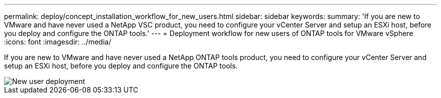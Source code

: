 ---
permalink: deploy/concept_installation_workflow_for_new_users.html
sidebar: sidebar
keywords:
summary: 'If you are new to VMware and have never used a NetApp VSC product, you need to configure your vCenter Server and setup an ESXi host, before you deploy and configure the ONTAP tools.'
---
= Deployment workflow for new users of ONTAP tools for VMware vSphere
:icons: font
:imagesdir: ../media/

[.lead]
If you are new to VMware and have never used a NetApp ONTAP tools product, you need to configure your vCenter Server and setup an ESXi host, before you deploy and configure the ONTAP tools.

image::../media/new_user_deployment_workflow_ontap_tools.png[New user deployment]
